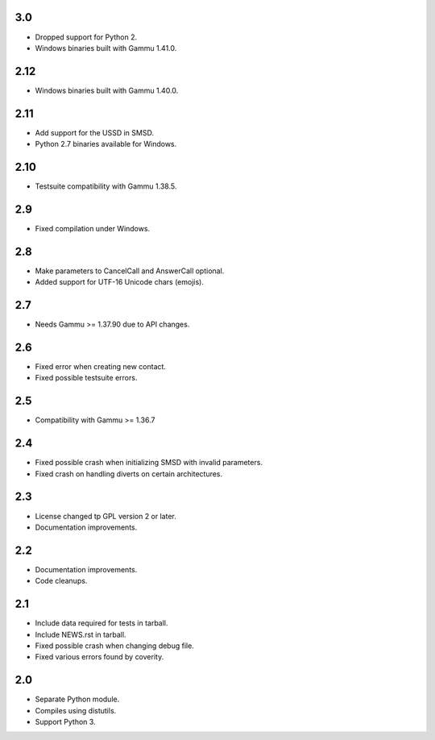 3.0
===

* Dropped support for Python 2.
* Windows binaries built with Gammu 1.41.0.

2.12
====

* Windows binaries built with Gammu 1.40.0.

2.11
====

* Add support for the USSD in SMSD.
* Python 2.7 binaries available for Windows.

2.10
====

* Testsuite compatibility with Gammu 1.38.5.

2.9
===

* Fixed compilation under Windows.

2.8
===

* Make parameters to CancelCall and AnswerCall optional.
* Added support for UTF-16 Unicode chars (emojis).

2.7
===

* Needs Gammu >= 1.37.90 due to API changes.

2.6
===

* Fixed error when creating new contact.
* Fixed possible testsuite errors.

2.5
===

* Compatibility with Gammu >= 1.36.7

2.4
===

* Fixed possible crash when initializing SMSD with invalid parameters.
* Fixed crash on handling diverts on certain architectures.

2.3
===

* License changed tp GPL version 2 or later.
* Documentation improvements.

2.2
===

* Documentation improvements.
* Code cleanups.

2.1
===

* Include data required for tests in tarball.
* Include NEWS.rst in tarball.
* Fixed possible crash when changing debug file.
* Fixed various errors found by coverity.

2.0
===

* Separate Python module.
* Compiles using distutils.
* Support Python 3.
